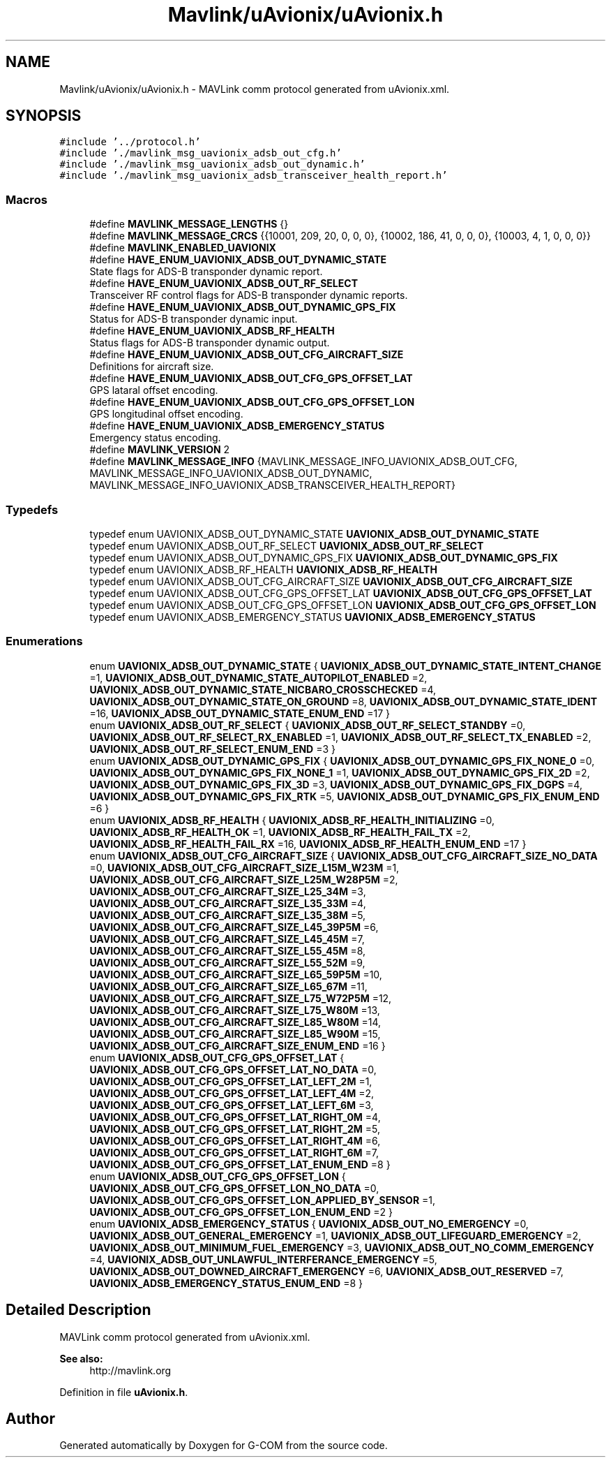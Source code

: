 .TH "Mavlink/uAvionix/uAvionix.h" 3 "Mon Oct 10 2016" "Version 1.0" "G-COM" \" -*- nroff -*-
.ad l
.nh
.SH NAME
Mavlink/uAvionix/uAvionix.h \- MAVLink comm protocol generated from uAvionix\&.xml\&.  

.SH SYNOPSIS
.br
.PP
\fC#include '\&.\&./protocol\&.h'\fP
.br
\fC#include '\&./mavlink_msg_uavionix_adsb_out_cfg\&.h'\fP
.br
\fC#include '\&./mavlink_msg_uavionix_adsb_out_dynamic\&.h'\fP
.br
\fC#include '\&./mavlink_msg_uavionix_adsb_transceiver_health_report\&.h'\fP
.br

.SS "Macros"

.in +1c
.ti -1c
.RI "#define \fBMAVLINK_MESSAGE_LENGTHS\fP   {}"
.br
.ti -1c
.RI "#define \fBMAVLINK_MESSAGE_CRCS\fP   {{10001, 209, 20, 0, 0, 0}, {10002, 186, 41, 0, 0, 0}, {10003, 4, 1, 0, 0, 0}}"
.br
.ti -1c
.RI "#define \fBMAVLINK_ENABLED_UAVIONIX\fP"
.br
.ti -1c
.RI "#define \fBHAVE_ENUM_UAVIONIX_ADSB_OUT_DYNAMIC_STATE\fP"
.br
.RI "State flags for ADS-B transponder dynamic report\&. "
.ti -1c
.RI "#define \fBHAVE_ENUM_UAVIONIX_ADSB_OUT_RF_SELECT\fP"
.br
.RI "Transceiver RF control flags for ADS-B transponder dynamic reports\&. "
.ti -1c
.RI "#define \fBHAVE_ENUM_UAVIONIX_ADSB_OUT_DYNAMIC_GPS_FIX\fP"
.br
.RI "Status for ADS-B transponder dynamic input\&. "
.ti -1c
.RI "#define \fBHAVE_ENUM_UAVIONIX_ADSB_RF_HEALTH\fP"
.br
.RI "Status flags for ADS-B transponder dynamic output\&. "
.ti -1c
.RI "#define \fBHAVE_ENUM_UAVIONIX_ADSB_OUT_CFG_AIRCRAFT_SIZE\fP"
.br
.RI "Definitions for aircraft size\&. "
.ti -1c
.RI "#define \fBHAVE_ENUM_UAVIONIX_ADSB_OUT_CFG_GPS_OFFSET_LAT\fP"
.br
.RI "GPS lataral offset encoding\&. "
.ti -1c
.RI "#define \fBHAVE_ENUM_UAVIONIX_ADSB_OUT_CFG_GPS_OFFSET_LON\fP"
.br
.RI "GPS longitudinal offset encoding\&. "
.ti -1c
.RI "#define \fBHAVE_ENUM_UAVIONIX_ADSB_EMERGENCY_STATUS\fP"
.br
.RI "Emergency status encoding\&. "
.ti -1c
.RI "#define \fBMAVLINK_VERSION\fP   2"
.br
.ti -1c
.RI "#define \fBMAVLINK_MESSAGE_INFO\fP   {MAVLINK_MESSAGE_INFO_UAVIONIX_ADSB_OUT_CFG, MAVLINK_MESSAGE_INFO_UAVIONIX_ADSB_OUT_DYNAMIC, MAVLINK_MESSAGE_INFO_UAVIONIX_ADSB_TRANSCEIVER_HEALTH_REPORT}"
.br
.in -1c
.SS "Typedefs"

.in +1c
.ti -1c
.RI "typedef enum UAVIONIX_ADSB_OUT_DYNAMIC_STATE \fBUAVIONIX_ADSB_OUT_DYNAMIC_STATE\fP"
.br
.ti -1c
.RI "typedef enum UAVIONIX_ADSB_OUT_RF_SELECT \fBUAVIONIX_ADSB_OUT_RF_SELECT\fP"
.br
.ti -1c
.RI "typedef enum UAVIONIX_ADSB_OUT_DYNAMIC_GPS_FIX \fBUAVIONIX_ADSB_OUT_DYNAMIC_GPS_FIX\fP"
.br
.ti -1c
.RI "typedef enum UAVIONIX_ADSB_RF_HEALTH \fBUAVIONIX_ADSB_RF_HEALTH\fP"
.br
.ti -1c
.RI "typedef enum UAVIONIX_ADSB_OUT_CFG_AIRCRAFT_SIZE \fBUAVIONIX_ADSB_OUT_CFG_AIRCRAFT_SIZE\fP"
.br
.ti -1c
.RI "typedef enum UAVIONIX_ADSB_OUT_CFG_GPS_OFFSET_LAT \fBUAVIONIX_ADSB_OUT_CFG_GPS_OFFSET_LAT\fP"
.br
.ti -1c
.RI "typedef enum UAVIONIX_ADSB_OUT_CFG_GPS_OFFSET_LON \fBUAVIONIX_ADSB_OUT_CFG_GPS_OFFSET_LON\fP"
.br
.ti -1c
.RI "typedef enum UAVIONIX_ADSB_EMERGENCY_STATUS \fBUAVIONIX_ADSB_EMERGENCY_STATUS\fP"
.br
.in -1c
.SS "Enumerations"

.in +1c
.ti -1c
.RI "enum \fBUAVIONIX_ADSB_OUT_DYNAMIC_STATE\fP { \fBUAVIONIX_ADSB_OUT_DYNAMIC_STATE_INTENT_CHANGE\fP =1, \fBUAVIONIX_ADSB_OUT_DYNAMIC_STATE_AUTOPILOT_ENABLED\fP =2, \fBUAVIONIX_ADSB_OUT_DYNAMIC_STATE_NICBARO_CROSSCHECKED\fP =4, \fBUAVIONIX_ADSB_OUT_DYNAMIC_STATE_ON_GROUND\fP =8, \fBUAVIONIX_ADSB_OUT_DYNAMIC_STATE_IDENT\fP =16, \fBUAVIONIX_ADSB_OUT_DYNAMIC_STATE_ENUM_END\fP =17 }"
.br
.ti -1c
.RI "enum \fBUAVIONIX_ADSB_OUT_RF_SELECT\fP { \fBUAVIONIX_ADSB_OUT_RF_SELECT_STANDBY\fP =0, \fBUAVIONIX_ADSB_OUT_RF_SELECT_RX_ENABLED\fP =1, \fBUAVIONIX_ADSB_OUT_RF_SELECT_TX_ENABLED\fP =2, \fBUAVIONIX_ADSB_OUT_RF_SELECT_ENUM_END\fP =3 }"
.br
.ti -1c
.RI "enum \fBUAVIONIX_ADSB_OUT_DYNAMIC_GPS_FIX\fP { \fBUAVIONIX_ADSB_OUT_DYNAMIC_GPS_FIX_NONE_0\fP =0, \fBUAVIONIX_ADSB_OUT_DYNAMIC_GPS_FIX_NONE_1\fP =1, \fBUAVIONIX_ADSB_OUT_DYNAMIC_GPS_FIX_2D\fP =2, \fBUAVIONIX_ADSB_OUT_DYNAMIC_GPS_FIX_3D\fP =3, \fBUAVIONIX_ADSB_OUT_DYNAMIC_GPS_FIX_DGPS\fP =4, \fBUAVIONIX_ADSB_OUT_DYNAMIC_GPS_FIX_RTK\fP =5, \fBUAVIONIX_ADSB_OUT_DYNAMIC_GPS_FIX_ENUM_END\fP =6 }"
.br
.ti -1c
.RI "enum \fBUAVIONIX_ADSB_RF_HEALTH\fP { \fBUAVIONIX_ADSB_RF_HEALTH_INITIALIZING\fP =0, \fBUAVIONIX_ADSB_RF_HEALTH_OK\fP =1, \fBUAVIONIX_ADSB_RF_HEALTH_FAIL_TX\fP =2, \fBUAVIONIX_ADSB_RF_HEALTH_FAIL_RX\fP =16, \fBUAVIONIX_ADSB_RF_HEALTH_ENUM_END\fP =17 }"
.br
.ti -1c
.RI "enum \fBUAVIONIX_ADSB_OUT_CFG_AIRCRAFT_SIZE\fP { \fBUAVIONIX_ADSB_OUT_CFG_AIRCRAFT_SIZE_NO_DATA\fP =0, \fBUAVIONIX_ADSB_OUT_CFG_AIRCRAFT_SIZE_L15M_W23M\fP =1, \fBUAVIONIX_ADSB_OUT_CFG_AIRCRAFT_SIZE_L25M_W28P5M\fP =2, \fBUAVIONIX_ADSB_OUT_CFG_AIRCRAFT_SIZE_L25_34M\fP =3, \fBUAVIONIX_ADSB_OUT_CFG_AIRCRAFT_SIZE_L35_33M\fP =4, \fBUAVIONIX_ADSB_OUT_CFG_AIRCRAFT_SIZE_L35_38M\fP =5, \fBUAVIONIX_ADSB_OUT_CFG_AIRCRAFT_SIZE_L45_39P5M\fP =6, \fBUAVIONIX_ADSB_OUT_CFG_AIRCRAFT_SIZE_L45_45M\fP =7, \fBUAVIONIX_ADSB_OUT_CFG_AIRCRAFT_SIZE_L55_45M\fP =8, \fBUAVIONIX_ADSB_OUT_CFG_AIRCRAFT_SIZE_L55_52M\fP =9, \fBUAVIONIX_ADSB_OUT_CFG_AIRCRAFT_SIZE_L65_59P5M\fP =10, \fBUAVIONIX_ADSB_OUT_CFG_AIRCRAFT_SIZE_L65_67M\fP =11, \fBUAVIONIX_ADSB_OUT_CFG_AIRCRAFT_SIZE_L75_W72P5M\fP =12, \fBUAVIONIX_ADSB_OUT_CFG_AIRCRAFT_SIZE_L75_W80M\fP =13, \fBUAVIONIX_ADSB_OUT_CFG_AIRCRAFT_SIZE_L85_W80M\fP =14, \fBUAVIONIX_ADSB_OUT_CFG_AIRCRAFT_SIZE_L85_W90M\fP =15, \fBUAVIONIX_ADSB_OUT_CFG_AIRCRAFT_SIZE_ENUM_END\fP =16 }"
.br
.ti -1c
.RI "enum \fBUAVIONIX_ADSB_OUT_CFG_GPS_OFFSET_LAT\fP { \fBUAVIONIX_ADSB_OUT_CFG_GPS_OFFSET_LAT_NO_DATA\fP =0, \fBUAVIONIX_ADSB_OUT_CFG_GPS_OFFSET_LAT_LEFT_2M\fP =1, \fBUAVIONIX_ADSB_OUT_CFG_GPS_OFFSET_LAT_LEFT_4M\fP =2, \fBUAVIONIX_ADSB_OUT_CFG_GPS_OFFSET_LAT_LEFT_6M\fP =3, \fBUAVIONIX_ADSB_OUT_CFG_GPS_OFFSET_LAT_RIGHT_0M\fP =4, \fBUAVIONIX_ADSB_OUT_CFG_GPS_OFFSET_LAT_RIGHT_2M\fP =5, \fBUAVIONIX_ADSB_OUT_CFG_GPS_OFFSET_LAT_RIGHT_4M\fP =6, \fBUAVIONIX_ADSB_OUT_CFG_GPS_OFFSET_LAT_RIGHT_6M\fP =7, \fBUAVIONIX_ADSB_OUT_CFG_GPS_OFFSET_LAT_ENUM_END\fP =8 }"
.br
.ti -1c
.RI "enum \fBUAVIONIX_ADSB_OUT_CFG_GPS_OFFSET_LON\fP { \fBUAVIONIX_ADSB_OUT_CFG_GPS_OFFSET_LON_NO_DATA\fP =0, \fBUAVIONIX_ADSB_OUT_CFG_GPS_OFFSET_LON_APPLIED_BY_SENSOR\fP =1, \fBUAVIONIX_ADSB_OUT_CFG_GPS_OFFSET_LON_ENUM_END\fP =2 }"
.br
.ti -1c
.RI "enum \fBUAVIONIX_ADSB_EMERGENCY_STATUS\fP { \fBUAVIONIX_ADSB_OUT_NO_EMERGENCY\fP =0, \fBUAVIONIX_ADSB_OUT_GENERAL_EMERGENCY\fP =1, \fBUAVIONIX_ADSB_OUT_LIFEGUARD_EMERGENCY\fP =2, \fBUAVIONIX_ADSB_OUT_MINIMUM_FUEL_EMERGENCY\fP =3, \fBUAVIONIX_ADSB_OUT_NO_COMM_EMERGENCY\fP =4, \fBUAVIONIX_ADSB_OUT_UNLAWFUL_INTERFERANCE_EMERGENCY\fP =5, \fBUAVIONIX_ADSB_OUT_DOWNED_AIRCRAFT_EMERGENCY\fP =6, \fBUAVIONIX_ADSB_OUT_RESERVED\fP =7, \fBUAVIONIX_ADSB_EMERGENCY_STATUS_ENUM_END\fP =8 }"
.br
.in -1c
.SH "Detailed Description"
.PP 
MAVLink comm protocol generated from uAvionix\&.xml\&. 


.PP
\fBSee also:\fP
.RS 4
http://mavlink.org 
.RE
.PP

.PP
Definition in file \fBuAvionix\&.h\fP\&.
.SH "Author"
.PP 
Generated automatically by Doxygen for G-COM from the source code\&.
